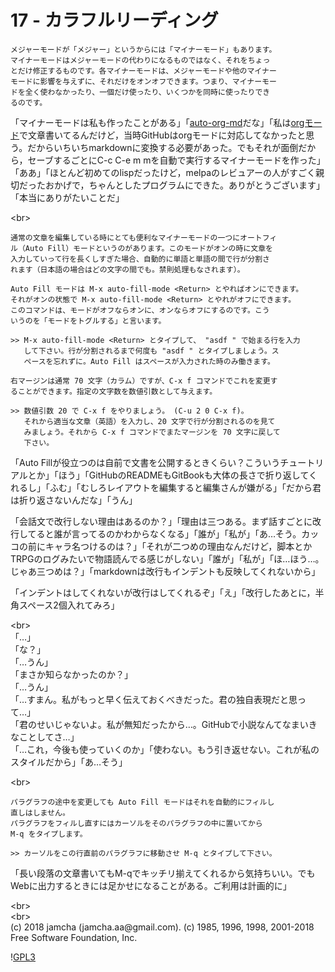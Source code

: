 #+OPTIONS: toc:nil
#+OPTIONS: \n:t
#+OPTIONS: ^:{}

* 17 - カラフルリーディング

  #+BEGIN_SRC 
  メジャーモードが「メジャー」というからには「マイナーモード」もあります。
  マイナーモードはメジャーモードの代わりになるものではなく、それをちょっ
  とだけ修正するものです。各マイナーモードは、メジャーモードや他のマイナー
  モードに影響を与えずに、それだけをオンオフできます。つまり、マイナーモー
  ドを全く使わなかったり、一個だけ使ったり、いくつかを同時に使ったりでき
  るのです。
  #+END_SRC

  「マイナーモードは私も作ったことがある」「[[https://github.com/jamcha-aa/auto-org-md][auto-org-md]]だな」「私は[[https://orgmode.org/][orgモード]]で文章書いてるんだけど，当時GitHubはorgモードに対応してなかったと思う。だからいちいちmarkdownに変換する必要があった。でもそれが面倒だから，セーブするごとにC-c C-e m mを自動で実行するマイナーモードを作った」「ああ」「ほとんど初めてのlispだったけど，melpaのレビュアーの人がすごく親切だったおかげで，ちゃんとしたプログラムにできた。ありがとうございます」「本当にありがたいことだ」

  <br>
  #+BEGIN_SRC 
  通常の文章を編集している時にとても便利なマイナーモードの一つにオートフィ
  ル（Auto Fill）モードというのがあります。このモードがオンの時に文章を
  入力していって行を長くしすぎた場合、自動的に単語と単語の間で行が分割さ
  れます（日本語の場合はどの文字の間でも。禁則処理もなされます）。

  Auto Fill モードは M-x auto-fill-mode <Return> とやればオンにできます。
  それがオンの状態で M-x auto-fill-mode <Return> とやれがオフにできます。
  このコマンドは、モードがオフならオンに、オンならオフにするのです。こう
  いうのを「モードをトグルする」と言います。

  >> M-x auto-fill-mode <Return> とタイプして、 "asdf " で始まる行を入力
     して下さい。行が分割されるまで何度も "asdf " とタイプしましょう。ス
     ペースを忘れずに。Auto Fill はスペースが入力された時のみ働きます。

  右マージンは通常 70 文字（カラム）ですが、C-x f コマンドでこれを変更す
  ることができます。指定の文字数を数値引数として与えます。

  >> 数値引数 20 で C-x f をやりましょう。 (C-u 2 0 C-x f)。
     それから適当な文章（英語）を入力し、20 文字で行が分割されるのを見て
     みましょう。それから C-x f コマンドでまたマージンを 70 文字に戻して
     下さい。
  #+END_SRC

  「Auto Fillが役立つのは自前で文書を公開するときくらい？こういうチュートリアルとか」「ほう」「GitHubのREADMEもGitBookも大体の長さで折り返してくれるし」「ふむ」「むしろレイアウトを編集すると編集さんが嫌がる」「だから君は折り返さないんだな」「うん」

  「会話文で改行しない理由はあるのか？」「理由は三つある。まず話すごとに改行してると誰が言ってるのかわからなくなる」「誰が」「私が」「あ…そう。カッコの前にキャラ名つけるのは？」「それが二つめの理由なんだけど，脚本とかTRPGのログみたいで物語読んでる感じがしない」「誰が」「私が」「ほ…ほう…。じゃあ三つめは？」「markdownは改行もインデントも反映してくれないから」

  「インデントはしてくれないが改行はしてくれるぞ」「え」「改行したあとに，半角スペース2個入れてみろ」

  <br>
  「…」  
  「な？」  
  「…うん」  
  「まさか知らなかったのか？」  
  「…うん」  
  「…すまん。私がもっと早く伝えておくべきだった。君の独自表現だと思って…」  
  「君のせいじゃないよ。私が無知だったから…。GitHubで小説なんてなまいきなことしてさ…」  
  「…これ，今後も使っていくのか」「使わない。もう引き返せない。これが私のスタイルだから」「あ…そう」

  <br>
  #+BEGIN_SRC 
  パラグラフの途中を変更しても Auto Fill モードはそれを自動的にフィルし
  直しはしません。
  パラグラフをフィルし直すにはカーソルをそのパラグラフの中に置いてから
  M-q をタイプします。

  >> カーソルをこの行直前のパラグラフに移動させ M-q とタイプして下さい。
  #+END_SRC

  「長い段落の文章書いてもM-qでキッチリ揃えてくれるから気持ちいい。でもWebに出力するときには足かせになることがある。ご利用は計画的に」

  <br>
  <br>
  (c) 2018 jamcha (jamcha.aa@gmail.com). (c) 1985, 1996, 1998, 2001-2018 Free Software Foundation, Inc.

  ![[https://www.gnu.org/graphics/gplv3-88x31.png][GPL3]]
